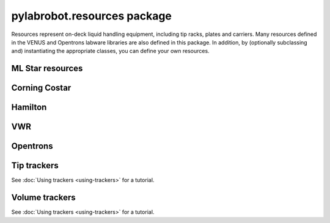﻿.. currentmodule:: pylabrobot

pylabrobot.resources package
============================

Resources represent on-deck liquid handling equipment, including tip racks, plates and carriers. Many resources defined in the VENUS and Opentrons labware libraries are also defined in this package. In addition, by (optionally subclassing and) instantiating the appropriate classes, you can define your own resources.

.. autosummary::
  :toctree: _autosummary
  :nosignatures:
  :recursive:

    pylabrobot.resources
    pylabrobot.resources.Coordinate
    pylabrobot.resources.Deck
    pylabrobot.resources.ItemizedResource
    pylabrobot.resources.create_equally_spaced
    pylabrobot.resources.Lid
    pylabrobot.resources.Resource
    pylabrobot.resources.ResourceStack
    pylabrobot.resources.TipRack
    pylabrobot.resources.Plate
    pylabrobot.resources.Carrier
    pylabrobot.resources.tip.Tip
    pylabrobot.resources.TipCarrier
    pylabrobot.resources.PlateCarrier


ML Star resources
-----------------

.. autosummary::
  :toctree: _autosummary
  :nosignatures:
  :recursive:

    pylabrobot.resources.ml_star
    pylabrobot.resources.ml_star.tip_creators
    pylabrobot.resources.ml_star.tip_racks
    pylabrobot.resources.ml_star.tip_carriers
    pylabrobot.resources.ml_star.plate_carriers


Corning Costar
--------------

.. autosummary::
  :toctree: _autosummary
  :nosignatures:
  :recursive:

    pylabrobot.resources.corning_costar.plates


Hamilton
--------

.. autosummary::
  :toctree: _autosummary
  :nosignatures:
  :recursive:

    pylabrobot.resources.hamilton
    pylabrobot.resources.hamilton.hamilton_decks.HamiltonDeck
    pylabrobot.resources.hamilton.STARDeck
    pylabrobot.resources.hamilton.STARLetDeck

VWR
---

.. autosummary::
  :toctree: _autosummary
  :nosignatures:
  :recursive:

    pylabrobot.resources.vwr.troughs


Opentrons
---------

.. autosummary::
  :toctree: _autosummary
  :nosignatures:
  :recursive:

    pylabrobot.resources.opentrons
    pylabrobot.resources.opentrons.load
    pylabrobot.resources.opentrons.tip_racks
    pylabrobot.resources.opentrons.plates


Tip trackers
------------

See :doc:`Using trackers <using-trackers>` for a tutorial.

.. autosummary::
  :toctree: _autosummary
  :nosignatures:
  :recursive:

  pylabrobot.resources.no_tip_tracking
  pylabrobot.resources.set_tip_tracking
  pylabrobot.resources.tip_tracker.TipTracker
  pylabrobot.resources.tip_tracker.SpotTipTracker


Volume trackers
---------------

See :doc:`Using trackers <using-trackers>` for a tutorial.

.. autosummary::
  :toctree: _autosummary
  :nosignatures:
  :recursive:

  pylabrobot.resources.no_volume_tracking
  pylabrobot.resources.set_volume_tracking
  pylabrobot.resources.volume_tracker.VolumeTracker
  pylabrobot.resources.volume_tracker.ContainerVolumeTracker
  pylabrobot.resources.volume_tracker.TipVolumeTracker

